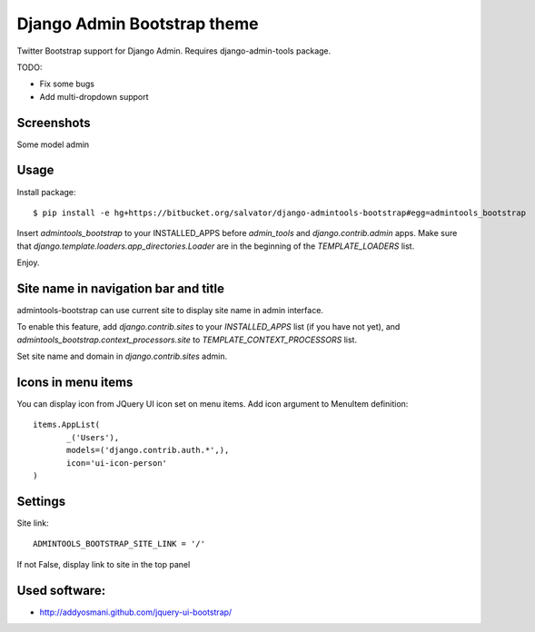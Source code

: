 Django Admin Bootstrap theme
============================

Twitter Bootstrap support for Django Admin. Requires django-admin-tools package.


TODO:

* Fix some bugs
* Add multi-dropdown support

Screenshots
-----------

Some model admin

.. image:: https://bitbucket.org/salvator/django-admintools-bootstrap/raw/2a35c70ecb24/screenshot.png


Usage
-----

Install package::

 $ pip install -e hg+https://bitbucket.org/salvator/django-admintools-bootstrap#egg=admintools_bootstrap

Insert `admintools_bootstrap` to your INSTALLED_APPS before `admin_tools` and `django.contrib.admin` apps.
Make sure that `django.template.loaders.app_directories.Loader` are in the beginning of the `TEMPLATE_LOADERS` list.

Enjoy.


Site name in navigation bar and title
-------------------------------------

admintools-bootstrap can use current site to display site name in admin interface.

To enable this feature, add `django.contrib.sites` to your `INSTALLED_APPS` list (if you have not yet),
and `admintools_bootstrap.context_processors.site` to `TEMPLATE_CONTEXT_PROCESSORS` list.

Set site name and domain in `django.contrib.sites` admin.


Icons in menu items
-------------------

You can display icon from JQuery UI icon set on menu items. Add icon argument to MenuItem definition::

 items.AppList(
        _('Users'),
        models=('django.contrib.auth.*',),
        icon='ui-icon-person'
 )


Settings
--------

Site link::

 ADMINTOOLS_BOOTSTRAP_SITE_LINK = '/'

If not False, display link to site in the top panel


Used software:
--------------

* http://addyosmani.github.com/jquery-ui-bootstrap/
